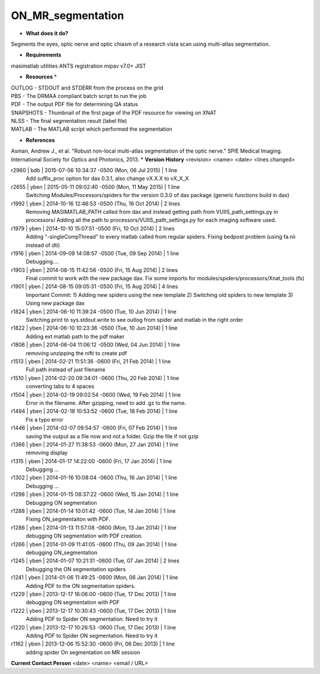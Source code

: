 ON_MR_segmentation
==================

* **What does it do?**
Segments the eyes, optic nerve and optic chiasm of a research vista scan using multi-atlas segmentation. 

* **Requirements**
masimatlab utilities
ANTS registration
mipav v7.0+
JIST

* **Resources** *
| OUTLOG - STDOUT and STDERR from the process on the grid
| PBS - The DRMAA compliant batch script to run the job
| PDF - The output PDF file for determining QA status
| SNAPSHOTS - Thumbnail of the first page of the PDF resource for viewing on XNAT
| NLSS - The final segmentation result (label file)
| MATLAB - The MATLAB script which performed the segmentation

* **References**
Asman, Andrew J., et al. "Robust non-local multi-atlas segmentation of the optic nerve." SPIE Medical Imaging. International Society for Optics and Photonics, 2013.
* **Version History**
<revision> <name> <date> <lines changed>

r2960 | bdb | 2015-07-06 10:34:37 -0500 (Mon, 06 Jul 2015) | 1 line
	Add suffix_proc option for dax 0.3.1, also change vX.X.X to vX_X_X
r2655 | yben | 2015-05-11 09:02:40 -0500 (Mon, 11 May 2015) | 1 line
	Switching Modules/Processors/spiders for the version 0.3.0 of dax package (generic functions build in dax)
r1992 | yben | 2014-10-16 12:46:53 -0500 (Thu, 16 Oct 2014) | 2 lines
	Removing MASIMATLAB_PATH called from dax and instead getting path from VUIIS_path_settings.py in processors/
	Adding all the path to processors/VUIIS_path_settings.py for each imaging software used.
r1979 | yben | 2014-10-10 15:07:51 -0500 (Fri, 10 Oct 2014) | 2 lines
	Adding "-singleCompThread" to every matlab called from regular spiders.
	Fixing bedpost problem (using fa.nii instead of dti)
r1916 | yben | 2014-09-09 14:08:57 -0500 (Tue, 09 Sep 2014) | 1 line
	Debugging....
r1903 | yben | 2014-08-15 11:42:56 -0500 (Fri, 15 Aug 2014) | 2 lines
	Final commit to work with the new package dax.
	Fix some imports for modules/spiders/processors/Xnat_tools (fs)
r1901 | yben | 2014-08-15 09:05:31 -0500 (Fri, 15 Aug 2014) | 4 lines
	Important Commit:
	1) Adding new spiders using the new template
	2) Switching old spiders to new template
	3) Using new package dax
r1824 | yben | 2014-06-10 11:39:24 -0500 (Tue, 10 Jun 2014) | 1 line
	Switching print to sys.stdout.write to see outlog from spider and matlab in the right order
r1822 | yben | 2014-06-10 10:23:36 -0500 (Tue, 10 Jun 2014) | 1 line
	Adding ext matlab path to the pdf maker
r1806 | yben | 2014-06-04 11:06:12 -0500 (Wed, 04 Jun 2014) | 1 line
	removing unzipping the nifti to create pdf
r1513 | yben | 2014-02-21 11:51:36 -0600 (Fri, 21 Feb 2014) | 1 line
	Full path instead of just filename
r1510 | yben | 2014-02-20 09:34:01 -0600 (Thu, 20 Feb 2014) | 1 line
	converting tabs to 4 spaces
r1504 | yben | 2014-02-19 09:02:54 -0600 (Wed, 19 Feb 2014) | 1 line
	Error in the filename. After gzipping, need to add .gz to the name.
r1494 | yben | 2014-02-18 10:53:52 -0600 (Tue, 18 Feb 2014) | 1 line
	Fix a typo error
r1446 | yben | 2014-02-07 09:54:57 -0600 (Fri, 07 Feb 2014) | 1 line
	saving the output as a file now and not a folder. Gzip the file if not gzip
r1366 | yben | 2014-01-27 11:38:53 -0600 (Mon, 27 Jan 2014) | 1 line
	removing display
r1315 | yben | 2014-01-17 14:22:00 -0600 (Fri, 17 Jan 2014) | 1 line
	Debugging ...
r1302 | yben | 2014-01-16 10:08:04 -0600 (Thu, 16 Jan 2014) | 1 line
	Debugging ...
r1298 | yben | 2014-01-15 08:37:22 -0600 (Wed, 15 Jan 2014) | 1 line
	Debugging ON segmentation
r1288 | yben | 2014-01-14 10:01:42 -0600 (Tue, 14 Jan 2014) | 1 line
	Fixing ON_segmentaiton with PDF.
r1286 | yben | 2014-01-13 11:57:08 -0600 (Mon, 13 Jan 2014) | 1 line
	debugging ON segmentation with PDF creation.
r1266 | yben | 2014-01-09 11:41:05 -0600 (Thu, 09 Jan 2014) | 1 line
	debugging ON_segmentation
r1245 | yben | 2014-01-07 10:21:31 -0600 (Tue, 07 Jan 2014) | 2 lines
	Debugging the ON segmentation spiders
r1241 | yben | 2014-01-06 11:49:25 -0600 (Mon, 06 Jan 2014) | 1 line
	Adding PDF to the ON segmentation spiders.
r1229 | yben | 2013-12-17 16:06:00 -0600 (Tue, 17 Dec 2013) | 1 line
	debugging ON segmentation with PDF
r1222 | yben | 2013-12-17 10:30:43 -0600 (Tue, 17 Dec 2013) | 1 line
	Adding PDF to Spider ON segmentation. Need to try it
r1220 | yben | 2013-12-17 10:26:53 -0600 (Tue, 17 Dec 2013) | 1 line
	Adding PDF to Spider ON segmentation. Need to try it
r1162 | yben | 2013-12-06 15:52:30 -0600 (Fri, 06 Dec 2013) | 1 line
	adding spider On segmentation on MR session

**Current Contact Person**
<date> <name> <email / URL> 

	
	
